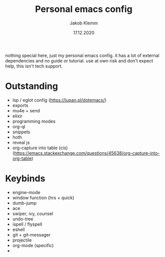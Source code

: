 #+TITLE: Personal emacs config
#+AUTHOR: Jakob Klemm
#+DATE: 17.12.2020

nothing special here, just my personal emacs config. it has a lot of external dependencies and no guide or tutorial.
use at own risk and don't expect help, this isn't tech support.

* Outstanding
- lsp / eglot config (https://lupan.pl/dotemacs/)
- exports
- mu4e + send
- elixir
- programming modes
- org-ql
- snippets
- hoth
- reveal js
- org-capture into table (cis)  (https://emacs.stackexchange.com/questions/45638/org-capture-into-org-table)
* Keybinds
  - engine-mode
  - window function (hrs + quick)
  - dumb-jump
  - ace
  - swiper, ivy, counsel
  - undo-tree
  - ispell / flyspell
  - eshell
  - git + git-messager
  - projectile
  - org-mode (specific)
  -
